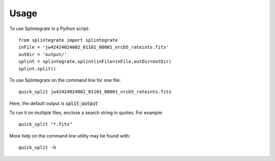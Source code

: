 =====
Usage
=====

To use Splintegrate in a Python script::

    from splintegrate import splintegrate
    inFile = 'jw42424024002_01101_00001_nrcb5_rateints.fits'
    outDir = 'output/'
    splint = splintegrate.splint(inFile=inFile,outDir=outDir)
    splint.split()


To use Splintegrate on the command line for one file::

   quick_split jw42424024002_01101_00001_nrcb5_rateints.fits

Here, the default output is :code:`split_output`

To run it on multiple files, enclose a search string in quotes. For example::

   quick_split "*.fits"

More help on the command line utility may be found with::

   quick_split -h

